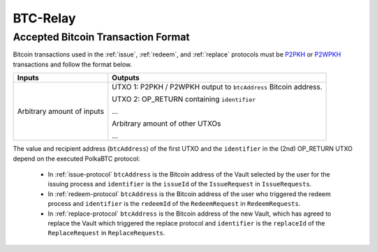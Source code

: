 
.. _btc-relay:

BTC-Relay
==========


.. todo:: Link to BTC-Relay spec

Accepted Bitcoin Transaction Format
------------------------------------

Bitcoin transactions used in the :ref:`issue`, :ref:`redeem`, and :ref:`replace` protocols must be `P2PKH <https://en.bitcoinwiki.org/wiki/Pay-to-Pubkey_Hash>`_ or `P2WPKH <https://github.com/libbitcoin/libbitcoin-system/wiki/P2WPKH-Transactions>`_ transactions and follow the format below.



.. tabularcolumns:: |l|L|

===========================  ===========================================================
Inputs                       Outputs
===========================  ===========================================================
Arbitrary amount of inputs   UTXO 1: P2PKH / P2WPKH output to ``btcAddress`` Bitcoin address.

                             UTXO 2: OP_RETURN containing ``identifier``
                            
                             ...
                             
                             Arbitrary amount of other UTXOs
                             
                             ...
===========================  ===========================================================

The value and recipient address (``btcAddress``) of the first UTXO and the ``identifier`` in the (2nd) OP_RETURN UTXO depend on the executed PolkaBTC protocol:

  + In :ref:`issue-protocol` ``btcAddress`` is the Bitcoin address of the Vault selected by the user for the issuing process and ``identifier`` is the ``issueId`` of the ``IssueRequest`` in ``IssueRequests``.
  + In :ref:`redeem-protocol` ``btcAddress`` is the Bitcoin address of the user who triggered the redeem process and ``identifier`` is the ``redeemId`` of the ``RedeemRequest`` in ``RedeemRequests``.
  + In :ref:`replace-protocol` ``btcAddress`` is the Bitcoin address of the new Vault, which has agreed to replace the Vault which triggered the replace protocol and ``identifier`` is the ``replaceId`` of the ``ReplaceRequest`` in ``ReplaceRequests``.
